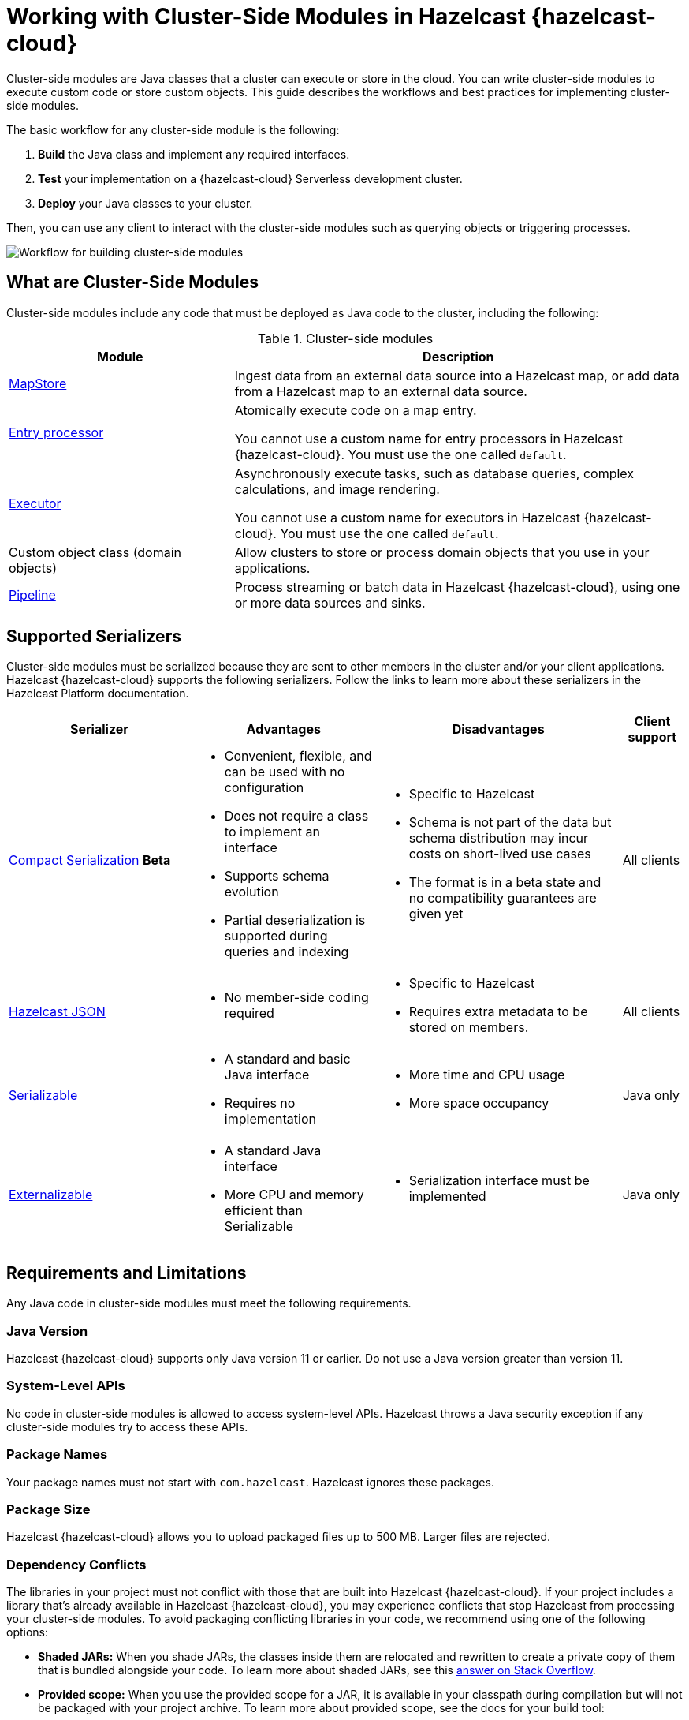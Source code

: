 = Working with Cluster-Side Modules in Hazelcast {hazelcast-cloud}
:description: Cluster-side modules are Java classes that a cluster can execute or store in the cloud. You can write cluster-side modules to execute custom code or store custom objects. This guide describes the workflows and best practices for implementing cluster-side modules.
:cloud-category: Develop Applications
:cloud-title: Building Cluster-Side Modules
:cloud-order: 22

{description}

The basic workflow for any cluster-side module is the following:

. *Build* the Java class and implement any required interfaces.
. *Test* your implementation on a {hazelcast-cloud} Serverless development cluster.
. *Deploy* your Java classes to your cluster.

Then, you can use any client to interact with the cluster-side modules such as querying objects or triggering processes.

image:cluster-side-modules.svg[Workflow for building cluster-side modules]

== What are Cluster-Side Modules

Cluster-side modules include any code that must be deployed as Java code to the cluster, including the following:

.Cluster-side modules
[cols="1a,2a"]
|===
|Module|Description

|link:https://docs.hazelcast.org/docs/latest/javadoc/com/hazelcast/map/MapStore.html[MapStore]
|Ingest data from an external data source into a Hazelcast map, or add data from a Hazelcast map to an external data source.

|link:https://docs.hazelcast.org/docs/latest/javadoc/com/hazelcast/map/EntryProcessor.html[Entry processor]
|Atomically execute code on a map entry.

You cannot use a custom name for entry processors in Hazelcast {hazelcast-cloud}. You must use the one called `default`.

|link:https://docs.hazelcast.org/docs/latest/javadoc/com/hazelcast/core/IExecutorService.html[Executor]
|Asynchronously execute tasks, such as database queries, complex calculations, and image rendering.

You cannot use a custom name for executors in Hazelcast {hazelcast-cloud}. You must use the one called `default`.

|Custom object class (domain objects)
|Allow clusters to store or process domain objects that you use in your applications.

|link:https://docs.hazelcast.org/docs/latest/javadoc/com/hazelcast/jet/pipeline/Pipeline.html[Pipeline]
|Process streaming or batch data in Hazelcast {hazelcast-cloud}, using one or more data sources and sinks.

|===

[[serializers]]
== Supported Serializers

Cluster-side modules must be serialized because they are sent to other members in the cluster and/or your client applications. Hazelcast {hazelcast-cloud} supports the following serializers. Follow the links to learn more about these serializers in the Hazelcast Platform documentation.

[cols="3,3a,4a,1a"]
|===
| Serializer| Advantages| Disadvantages|Client support

| xref:hazelcast:serialization:compact-serialization.adoc[Compact Serialization] [.beta]*Beta*
|

* Convenient, flexible, and can be used with no configuration

* Does not require a class to implement an interface

* Supports schema evolution

* Partial deserialization is supported during queries and indexing

|* Specific to Hazelcast

* Schema is not part of the data but schema distribution
may incur costs on short-lived use cases

* The format is in a beta state and no compatibility
guarantees are given yet

|All clients

| xref:hazelcast:serialization:serializing-json.adoc[Hazelcast JSON]
| * No member-side coding required

|* Specific to Hazelcast

* Requires extra metadata to be stored on members.

|All clients

| xref:hazelcast:serialization:implementing-java-serializable.adoc[Serializable]
| * A standard and basic Java interface

* Requires no implementation
| * More time and CPU usage

* More space occupancy

|Java only

| xref:hazelcast:serialization:implementing-java-serializable.adoc[Externalizable]
| * A standard Java interface

* More CPU and memory efficient than Serializable
| * Serialization interface must be implemented

|Java only
|===

[[prereqs]]
== Requirements and Limitations

Any Java code in cluster-side modules must meet the following requirements.

=== Java Version

Hazelcast {hazelcast-cloud} supports only Java version 11 or earlier. Do not use a Java version greater than version 11.

=== System-Level APIs

No code in cluster-side modules is allowed to access system-level APIs. Hazelcast throws a Java security exception if any cluster-side modules try to access these APIs.

=== Package Names

Your package names must not start with `com.hazelcast`. Hazelcast ignores these packages.

=== Package Size

Hazelcast {hazelcast-cloud} allows you to upload packaged files up to 500 MB. Larger files are rejected.

=== Dependency Conflicts

The libraries in your project must not conflict with those that are built into Hazelcast {hazelcast-cloud}. If your project includes a library that’s already available in Hazelcast {hazelcast-cloud}, you may experience conflicts that stop Hazelcast from processing your cluster-side modules. To avoid packaging conflicting libraries in your code, we recommend using one of the following options:

- *Shaded JARs:* When you shade JARs, the classes inside them are relocated and rewritten to create a private copy of them that is bundled alongside your code. To learn more about shaded JARs, see this link:https://softwareengineering.stackexchange.com/questions/297276/what-is-a-shaded-java-dependency[answer on Stack Overflow].
- *Provided scope:* When you use the provided scope for a JAR, it is available in your classpath during compilation but will not be packaged with your project archive. To learn more about provided scope, see the docs for your build tool:

** link:https://maven.apache.org/guides/introduction/introduction-to-dependency-mechanism.html#Dependency_Scope[Maven]
** link:https://docs.gradle.org/current/userguide/migrating_from_maven.html#migmvn:declaring_deps[Gradle]

== Best Practices for Testing

Before you go into production with your cluster-side modules, it's best to test them on a development cluster to make sure that they work as expected. To test cluster-side modules, follow these best practices:

- Use a xref:serverless-cluster.adoc[{hazelcast-cloud} Serverless development cluster]: It's faster to test cluster-side modules in a development cluster.
- Use the xref:maven-plugin-hazelcast.adoc[Hazelcast {hazelcast-cloud} Maven plugin]: The Maven plugin allows you to package and deploy your cluster-side modules in a single command from your IDE. You can also debug you cluster-side modules by streaming cluster logs after deployment.

[[deploy]]
== Moving to Production

After testing your cluster-side modules, you need to deploy them to production.

For production, you can deploy your cluster-side modules either to a xref:create-serverless-cluster.adoc[{hazelcast-cloud} Serverless production cluster] or a xref:create-dedicated-cluster.adoc[{hazelcast-cloud} Dedicated cluster].

NOTE: You must provide a payment card to run more than one {hazelcast-cloud} cluster.

== Tutorials

Get hands-on with cluster-side modules by following a tutorial:

- xref:tutorials:ROOT:write-through-cache-serverless-mapstore.adoc[]
